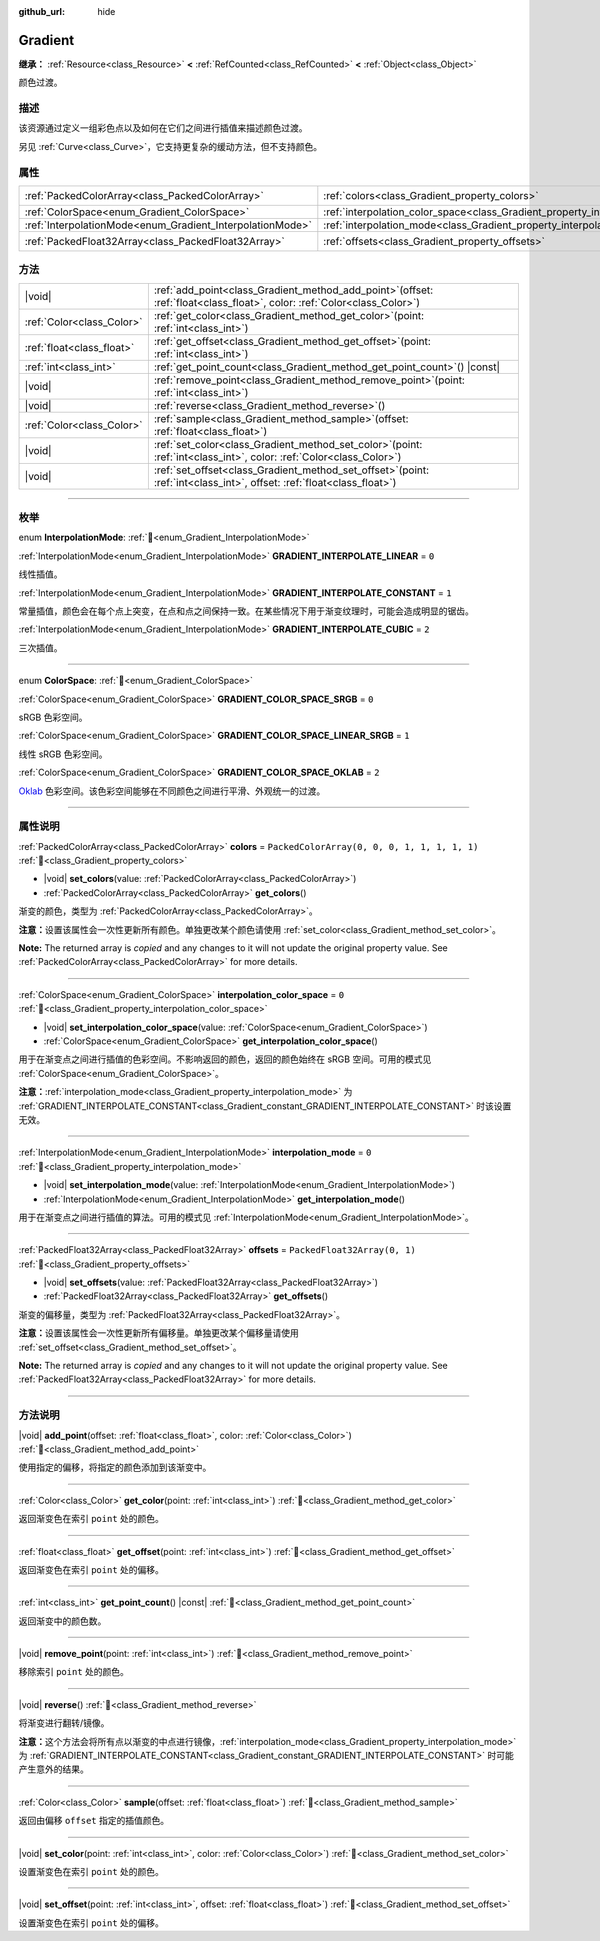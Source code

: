 :github_url: hide

.. DO NOT EDIT THIS FILE!!!
.. Generated automatically from Godot engine sources.
.. Generator: https://github.com/godotengine/godot/tree/4.3/doc/tools/make_rst.py.
.. XML source: https://github.com/godotengine/godot/tree/4.3/doc/classes/Gradient.xml.

.. _class_Gradient:

Gradient
========

**继承：** :ref:`Resource<class_Resource>` **<** :ref:`RefCounted<class_RefCounted>` **<** :ref:`Object<class_Object>`

颜色过渡。

.. rst-class:: classref-introduction-group

描述
----

该资源通过定义一组彩色点以及如何在它们之间进行插值来描述颜色过渡。

另见 :ref:`Curve<class_Curve>`\ ，它支持更复杂的缓动方法，但不支持颜色。

.. rst-class:: classref-reftable-group

属性
----

.. table::
   :widths: auto

   +-----------------------------------------------------------+-------------------------------------------------------------------------------------+----------------------------------------------+
   | :ref:`PackedColorArray<class_PackedColorArray>`           | :ref:`colors<class_Gradient_property_colors>`                                       | ``PackedColorArray(0, 0, 0, 1, 1, 1, 1, 1)`` |
   +-----------------------------------------------------------+-------------------------------------------------------------------------------------+----------------------------------------------+
   | :ref:`ColorSpace<enum_Gradient_ColorSpace>`               | :ref:`interpolation_color_space<class_Gradient_property_interpolation_color_space>` | ``0``                                        |
   +-----------------------------------------------------------+-------------------------------------------------------------------------------------+----------------------------------------------+
   | :ref:`InterpolationMode<enum_Gradient_InterpolationMode>` | :ref:`interpolation_mode<class_Gradient_property_interpolation_mode>`               | ``0``                                        |
   +-----------------------------------------------------------+-------------------------------------------------------------------------------------+----------------------------------------------+
   | :ref:`PackedFloat32Array<class_PackedFloat32Array>`       | :ref:`offsets<class_Gradient_property_offsets>`                                     | ``PackedFloat32Array(0, 1)``                 |
   +-----------------------------------------------------------+-------------------------------------------------------------------------------------+----------------------------------------------+

.. rst-class:: classref-reftable-group

方法
----

.. table::
   :widths: auto

   +---------------------------+--------------------------------------------------------------------------------------------------------------------------------+
   | |void|                    | :ref:`add_point<class_Gradient_method_add_point>`\ (\ offset\: :ref:`float<class_float>`, color\: :ref:`Color<class_Color>`\ ) |
   +---------------------------+--------------------------------------------------------------------------------------------------------------------------------+
   | :ref:`Color<class_Color>` | :ref:`get_color<class_Gradient_method_get_color>`\ (\ point\: :ref:`int<class_int>`\ )                                         |
   +---------------------------+--------------------------------------------------------------------------------------------------------------------------------+
   | :ref:`float<class_float>` | :ref:`get_offset<class_Gradient_method_get_offset>`\ (\ point\: :ref:`int<class_int>`\ )                                       |
   +---------------------------+--------------------------------------------------------------------------------------------------------------------------------+
   | :ref:`int<class_int>`     | :ref:`get_point_count<class_Gradient_method_get_point_count>`\ (\ ) |const|                                                    |
   +---------------------------+--------------------------------------------------------------------------------------------------------------------------------+
   | |void|                    | :ref:`remove_point<class_Gradient_method_remove_point>`\ (\ point\: :ref:`int<class_int>`\ )                                   |
   +---------------------------+--------------------------------------------------------------------------------------------------------------------------------+
   | |void|                    | :ref:`reverse<class_Gradient_method_reverse>`\ (\ )                                                                            |
   +---------------------------+--------------------------------------------------------------------------------------------------------------------------------+
   | :ref:`Color<class_Color>` | :ref:`sample<class_Gradient_method_sample>`\ (\ offset\: :ref:`float<class_float>`\ )                                          |
   +---------------------------+--------------------------------------------------------------------------------------------------------------------------------+
   | |void|                    | :ref:`set_color<class_Gradient_method_set_color>`\ (\ point\: :ref:`int<class_int>`, color\: :ref:`Color<class_Color>`\ )      |
   +---------------------------+--------------------------------------------------------------------------------------------------------------------------------+
   | |void|                    | :ref:`set_offset<class_Gradient_method_set_offset>`\ (\ point\: :ref:`int<class_int>`, offset\: :ref:`float<class_float>`\ )   |
   +---------------------------+--------------------------------------------------------------------------------------------------------------------------------+

.. rst-class:: classref-section-separator

----

.. rst-class:: classref-descriptions-group

枚举
----

.. _enum_Gradient_InterpolationMode:

.. rst-class:: classref-enumeration

enum **InterpolationMode**: :ref:`🔗<enum_Gradient_InterpolationMode>`

.. _class_Gradient_constant_GRADIENT_INTERPOLATE_LINEAR:

.. rst-class:: classref-enumeration-constant

:ref:`InterpolationMode<enum_Gradient_InterpolationMode>` **GRADIENT_INTERPOLATE_LINEAR** = ``0``

线性插值。

.. _class_Gradient_constant_GRADIENT_INTERPOLATE_CONSTANT:

.. rst-class:: classref-enumeration-constant

:ref:`InterpolationMode<enum_Gradient_InterpolationMode>` **GRADIENT_INTERPOLATE_CONSTANT** = ``1``

常量插值，颜色会在每个点上突变，在点和点之间保持一致。在某些情况下用于渐变纹理时，可能会造成明显的锯齿。

.. _class_Gradient_constant_GRADIENT_INTERPOLATE_CUBIC:

.. rst-class:: classref-enumeration-constant

:ref:`InterpolationMode<enum_Gradient_InterpolationMode>` **GRADIENT_INTERPOLATE_CUBIC** = ``2``

三次插值。

.. rst-class:: classref-item-separator

----

.. _enum_Gradient_ColorSpace:

.. rst-class:: classref-enumeration

enum **ColorSpace**: :ref:`🔗<enum_Gradient_ColorSpace>`

.. _class_Gradient_constant_GRADIENT_COLOR_SPACE_SRGB:

.. rst-class:: classref-enumeration-constant

:ref:`ColorSpace<enum_Gradient_ColorSpace>` **GRADIENT_COLOR_SPACE_SRGB** = ``0``

sRGB 色彩空间。

.. _class_Gradient_constant_GRADIENT_COLOR_SPACE_LINEAR_SRGB:

.. rst-class:: classref-enumeration-constant

:ref:`ColorSpace<enum_Gradient_ColorSpace>` **GRADIENT_COLOR_SPACE_LINEAR_SRGB** = ``1``

线性 sRGB 色彩空间。

.. _class_Gradient_constant_GRADIENT_COLOR_SPACE_OKLAB:

.. rst-class:: classref-enumeration-constant

:ref:`ColorSpace<enum_Gradient_ColorSpace>` **GRADIENT_COLOR_SPACE_OKLAB** = ``2``

`Oklab <https://bottosson.github.io/posts/oklab/>`__ 色彩空间。该色彩空间能够在不同颜色之间进行平滑、外观统一的过渡。

.. rst-class:: classref-section-separator

----

.. rst-class:: classref-descriptions-group

属性说明
--------

.. _class_Gradient_property_colors:

.. rst-class:: classref-property

:ref:`PackedColorArray<class_PackedColorArray>` **colors** = ``PackedColorArray(0, 0, 0, 1, 1, 1, 1, 1)`` :ref:`🔗<class_Gradient_property_colors>`

.. rst-class:: classref-property-setget

- |void| **set_colors**\ (\ value\: :ref:`PackedColorArray<class_PackedColorArray>`\ )
- :ref:`PackedColorArray<class_PackedColorArray>` **get_colors**\ (\ )

渐变的颜色，类型为 :ref:`PackedColorArray<class_PackedColorArray>`\ 。

\ **注意：**\ 设置该属性会一次性更新所有颜色。单独更改某个颜色请使用 :ref:`set_color<class_Gradient_method_set_color>`\ 。

**Note:** The returned array is *copied* and any changes to it will not update the original property value. See :ref:`PackedColorArray<class_PackedColorArray>` for more details.

.. rst-class:: classref-item-separator

----

.. _class_Gradient_property_interpolation_color_space:

.. rst-class:: classref-property

:ref:`ColorSpace<enum_Gradient_ColorSpace>` **interpolation_color_space** = ``0`` :ref:`🔗<class_Gradient_property_interpolation_color_space>`

.. rst-class:: classref-property-setget

- |void| **set_interpolation_color_space**\ (\ value\: :ref:`ColorSpace<enum_Gradient_ColorSpace>`\ )
- :ref:`ColorSpace<enum_Gradient_ColorSpace>` **get_interpolation_color_space**\ (\ )

用于在渐变点之间进行插值的色彩空间。不影响返回的颜色，返回的颜色始终在 sRGB 空间。可用的模式见 :ref:`ColorSpace<enum_Gradient_ColorSpace>`\ 。

\ **注意：**\ :ref:`interpolation_mode<class_Gradient_property_interpolation_mode>` 为 :ref:`GRADIENT_INTERPOLATE_CONSTANT<class_Gradient_constant_GRADIENT_INTERPOLATE_CONSTANT>` 时该设置无效。

.. rst-class:: classref-item-separator

----

.. _class_Gradient_property_interpolation_mode:

.. rst-class:: classref-property

:ref:`InterpolationMode<enum_Gradient_InterpolationMode>` **interpolation_mode** = ``0`` :ref:`🔗<class_Gradient_property_interpolation_mode>`

.. rst-class:: classref-property-setget

- |void| **set_interpolation_mode**\ (\ value\: :ref:`InterpolationMode<enum_Gradient_InterpolationMode>`\ )
- :ref:`InterpolationMode<enum_Gradient_InterpolationMode>` **get_interpolation_mode**\ (\ )

用于在渐变点之间进行插值的算法。可用的模式见 :ref:`InterpolationMode<enum_Gradient_InterpolationMode>`\ 。

.. rst-class:: classref-item-separator

----

.. _class_Gradient_property_offsets:

.. rst-class:: classref-property

:ref:`PackedFloat32Array<class_PackedFloat32Array>` **offsets** = ``PackedFloat32Array(0, 1)`` :ref:`🔗<class_Gradient_property_offsets>`

.. rst-class:: classref-property-setget

- |void| **set_offsets**\ (\ value\: :ref:`PackedFloat32Array<class_PackedFloat32Array>`\ )
- :ref:`PackedFloat32Array<class_PackedFloat32Array>` **get_offsets**\ (\ )

渐变的偏移量，类型为 :ref:`PackedFloat32Array<class_PackedFloat32Array>`\ 。

\ **注意：**\ 设置该属性会一次性更新所有偏移量。单独更改某个偏移量请使用 :ref:`set_offset<class_Gradient_method_set_offset>`\ 。

**Note:** The returned array is *copied* and any changes to it will not update the original property value. See :ref:`PackedFloat32Array<class_PackedFloat32Array>` for more details.

.. rst-class:: classref-section-separator

----

.. rst-class:: classref-descriptions-group

方法说明
--------

.. _class_Gradient_method_add_point:

.. rst-class:: classref-method

|void| **add_point**\ (\ offset\: :ref:`float<class_float>`, color\: :ref:`Color<class_Color>`\ ) :ref:`🔗<class_Gradient_method_add_point>`

使用指定的偏移，将指定的颜色添加到该渐变中。

.. rst-class:: classref-item-separator

----

.. _class_Gradient_method_get_color:

.. rst-class:: classref-method

:ref:`Color<class_Color>` **get_color**\ (\ point\: :ref:`int<class_int>`\ ) :ref:`🔗<class_Gradient_method_get_color>`

返回渐变色在索引 ``point`` 处的颜色。

.. rst-class:: classref-item-separator

----

.. _class_Gradient_method_get_offset:

.. rst-class:: classref-method

:ref:`float<class_float>` **get_offset**\ (\ point\: :ref:`int<class_int>`\ ) :ref:`🔗<class_Gradient_method_get_offset>`

返回渐变色在索引 ``point`` 处的偏移。

.. rst-class:: classref-item-separator

----

.. _class_Gradient_method_get_point_count:

.. rst-class:: classref-method

:ref:`int<class_int>` **get_point_count**\ (\ ) |const| :ref:`🔗<class_Gradient_method_get_point_count>`

返回渐变中的颜色数。

.. rst-class:: classref-item-separator

----

.. _class_Gradient_method_remove_point:

.. rst-class:: classref-method

|void| **remove_point**\ (\ point\: :ref:`int<class_int>`\ ) :ref:`🔗<class_Gradient_method_remove_point>`

移除索引 ``point`` 处的颜色。

.. rst-class:: classref-item-separator

----

.. _class_Gradient_method_reverse:

.. rst-class:: classref-method

|void| **reverse**\ (\ ) :ref:`🔗<class_Gradient_method_reverse>`

将渐变进行翻转/镜像。

\ **注意：**\ 这个方法会将所有点以渐变的中点进行镜像，\ :ref:`interpolation_mode<class_Gradient_property_interpolation_mode>` 为 :ref:`GRADIENT_INTERPOLATE_CONSTANT<class_Gradient_constant_GRADIENT_INTERPOLATE_CONSTANT>` 时可能产生意外的结果。

.. rst-class:: classref-item-separator

----

.. _class_Gradient_method_sample:

.. rst-class:: classref-method

:ref:`Color<class_Color>` **sample**\ (\ offset\: :ref:`float<class_float>`\ ) :ref:`🔗<class_Gradient_method_sample>`

返回由偏移 ``offset`` 指定的插值颜色。

.. rst-class:: classref-item-separator

----

.. _class_Gradient_method_set_color:

.. rst-class:: classref-method

|void| **set_color**\ (\ point\: :ref:`int<class_int>`, color\: :ref:`Color<class_Color>`\ ) :ref:`🔗<class_Gradient_method_set_color>`

设置渐变色在索引 ``point`` 处的颜色。

.. rst-class:: classref-item-separator

----

.. _class_Gradient_method_set_offset:

.. rst-class:: classref-method

|void| **set_offset**\ (\ point\: :ref:`int<class_int>`, offset\: :ref:`float<class_float>`\ ) :ref:`🔗<class_Gradient_method_set_offset>`

设置渐变色在索引 ``point`` 处的偏移。

.. |virtual| replace:: :abbr:`virtual (本方法通常需要用户覆盖才能生效。)`
.. |const| replace:: :abbr:`const (本方法无副作用，不会修改该实例的任何成员变量。)`
.. |vararg| replace:: :abbr:`vararg (本方法除了能接受在此处描述的参数外，还能够继续接受任意数量的参数。)`
.. |constructor| replace:: :abbr:`constructor (本方法用于构造某个类型。)`
.. |static| replace:: :abbr:`static (调用本方法无需实例，可直接使用类名进行调用。)`
.. |operator| replace:: :abbr:`operator (本方法描述的是使用本类型作为左操作数的有效运算符。)`
.. |bitfield| replace:: :abbr:`BitField (这个值是由下列位标志构成位掩码的整数。)`
.. |void| replace:: :abbr:`void (无返回值。)`
